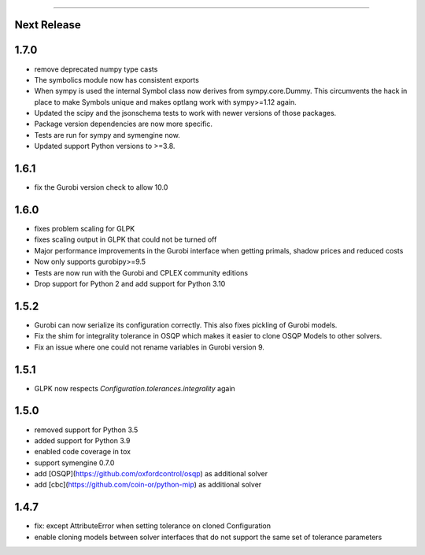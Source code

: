 =======

Next Release
-----

1.7.0
-----
* remove deprecated numpy type casts
* The symbolics module now has consistent exports
* When sympy is used the internal Symbol class now derives from sympy.core.Dummy. This
  circumvents the hack in place to make Symbols unique and makes optlang work with
  sympy>=1.12 again.
* Updated the scipy and the jsonschema tests to work with newer versions of those packages.
* Package version dependencies are now more specific.
* Tests are run for sympy and symengine now.
* Updated support Python versions to >=3.8.


1.6.1
-----
* fix the Gurobi version check to allow 10.0

1.6.0
-----
* fixes problem scaling for GLPK
* fixes scaling output in GLPK that could not be turned off
* Major performance improvements in the Gurobi interface when getting primals,
  shadow prices and reduced costs
* Now only supports gurobipy>=9.5
* Tests are now run with the Gurobi and CPLEX community editions
* Drop support for Python 2 and add support for Python 3.10

1.5.2
-----
* Gurobi can now serialize its configuration correctly. This also fixes pickling of Gurobi models.
* Fix the shim for integrality tolerance in OSQP which makes it easier to clone OSQP Models to other solvers.
* Fix an issue where one could not rename variables in Gurobi version 9.

1.5.1
-----
* GLPK now respects `Configuration.tolerances.integrality` again

1.5.0
-----
* removed support for Python 3.5
* added support for Python 3.9
* enabled code coverage in tox
* support symengine 0.7.0
* add [OSQP](https://github.com/oxfordcontrol/osqp) as additional solver
* add [cbc](https://github.com/coin-or/python-mip) as additional solver

1.4.7
-----
* fix: except AttributeError when setting tolerance on cloned Configuration
* enable cloning models between solver interfaces that do not support the same set of tolerance parameters

